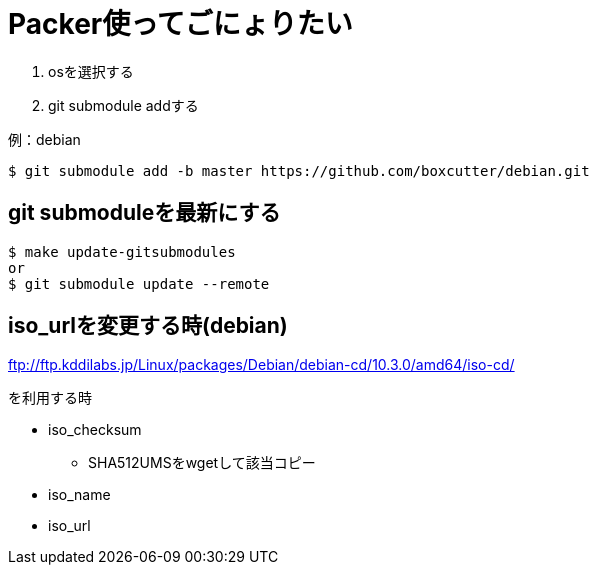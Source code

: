 = Packer使ってごにょりたい

1. osを選択する
1. git submodule addする


.例：debian
----
$ git submodule add -b master https://github.com/boxcutter/debian.git
----

== git submoduleを最新にする

----
$ make update-gitsubmodules
or
$ git submodule update --remote
----

== iso_urlを変更する時(debian)

link:ftp://ftp.kddilabs.jp/Linux/packages/Debian/debian-cd/10.3.0/amd64/iso-cd/[]

を利用する時

* iso_checksum
** SHA512UMSをwgetして該当コピー
* iso_name
* iso_url

